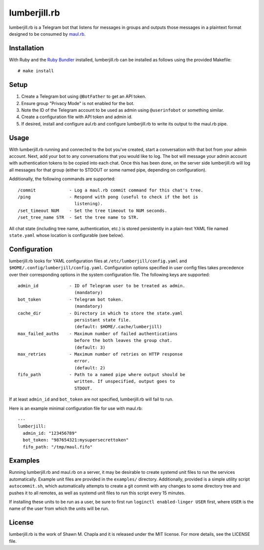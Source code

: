lumberjill.rb
=============

lumberjill.rb is a Telegram bot that listens for messages in groups and
outputs those messages in a plaintext format designed to be consumed by
`maul.rb`_.

.. _maul.rb: https://github.com/shwnchpl/maul.rb

Installation
------------

With Ruby and the `Ruby Bundler`_ installed, lumberjill.rb can be
installed as follows using the provided Makefile::

    # make install

.. _Ruby Bundler: https://bundler.io/

Setup
-----

#. Create a Telegram bot using ``@BotFather`` to get an API token.
#. Ensure group "Privacy Mode" is not enabled for the bot.
#. Note the ID of the Telegram account to be used as admin using
   ``@userinfobot`` or something similar.
#. Create a configuration file with API token and admin id.
#. If desired, install and configure aul.rb and configure
   lumberjill.rb to write its output to the maul.rb pipe.

Usage
-----

With lumberjill.rb running and connected to the bot you've created,
start a conversation with that bot from your admin account. Next, add
your bot to any conversations that you would like to log. The bot will
message your admin account with authentication tokens to be copied into
each chat. Once this has been done, on the server side lumberjill.rb
will log all messages for that group (either to STDOUT or some named
pipe, depending on configuration).

Additionally, the following commands are supported::

    /commit             - Log a maul.rb commit command for this chat's tree.
    /ping               - Respond with pong (useful to check if the bot is
                          listening).
    /set_timeout NUM    - Set the tree timeout to NUM seconds.
    /set_tree_name STR  - Set the tree name to STR.

All chat state (including tree name, authentication, etc.) is stored
persistently in a plain-text YAML file named ``state.yaml`` whose
location is configurable (see below).

Configuration
-------------

lumberjill.rb looks for YAML configuration files at
``/etc/lumberjill/config.yaml`` and
``$HOME/.config/lumberjill/config.yaml``. Configuration options
specified in user config files takes precedence over their corresponding
options in the system configuration file. The following keys are
supported::

    admin_id            - ID of Telegram user to be treated as admin.
                          (mandatory)
    bot_token           - Telegram bot token.
                          (mandatory)
    cache_dir           - Directory in which to store the state.yaml
                          persistant state file.
                          (default: $HOME/.cache/lumberjill)
    max_failed_auths    - Maximum number of failed authentications
                          before the both leaves the group chat.
                          (default: 3)
    max_retries         - Maximum number of retries on HTTP response
                          error.
                          (default: 2)
    fifo_path           - Path to a named pipe where output should be
                          written. If unspecified, output goes to
                          STDOUT.

If at least ``admin_id`` and ``bot_token`` are not specified,
lumberjill.rb will fail to run.

Here is an example minimal configuration file for use with maul.rb::

    ---
    lumberjill:
      admin_id: "123456789"
      bot_token: "987654321:mysupersecrettoken"
      fifo_path: "/tmp/maul.fifo"

Examples
--------

Running lumberjill.rb and maul.rb on a server, it may be desirable to
create systemd unit files to run the services automatically. Example
unit files are provided in the ``examples/`` directory. Additionally,
provided is a simple utility script ``autocommit.sh``, which
automatically attempts to create a git commit with any changes to some
directory tree and pushes it to all remotes, as well as systemd unit
files to run this script every 15 minutes.

If installing these units to be run as a user, be sure to first run
``loginctl enabled-linger USER`` first, where ``USER`` is the name of
the user from which the units will be run.

License
-------

lumberjill.rb is the work of Shawn M. Chapla and it is released under
the MIT license. For more details, see the LICENSE file.
